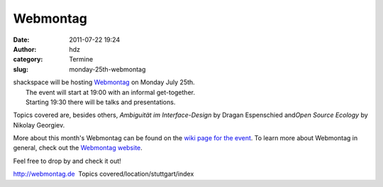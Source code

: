 Webmontag
#########
:date: 2011-07-22 19:24
:author: hdz
:category: Termine
:slug: monday-25th-webmontag

| shackspace will be hosting `Webmontag <http://webmontag.de/location/stuttgart/index>`__ on Monday July 25th.
|  The event will start at 19:00 with an informal get-together.
|  Starting 19:30 there will be talks and presentations.

Topics covered are, besides others, *Ambiguität im Interface-Design* by
Dragan Espenschied and\ *Open Source Ecology* by Nikolay Georgiev.

More about this month's Webmontag can be found on the `wiki page for the event <http://webmontag.de/location/stuttgart/index>`__. To learn more about Webmontag in general, check out the `Webmontag website <http://webmontag.de/>`__.

Feel free to drop by and check it out!

.. raw:: html

   <div id="_mcePaste"
   style="position: absolute; left: -10000px; top: 0px; width: 1px; height: 1px; overflow: hidden;">

http://webmontag.de  Topics covered/location/stuttgart/index

.. raw:: html

   </div>



